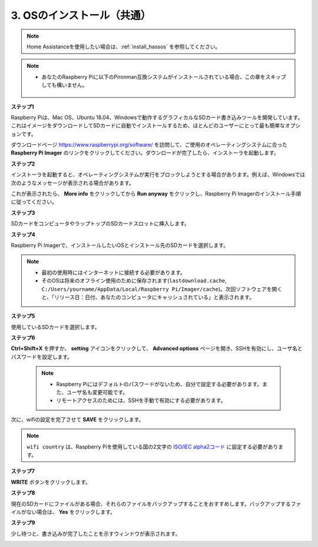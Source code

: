 .. _install_os:

3. OSのインストール（共通）
========================================

.. note::

    Home Assistanceを使用したい場合は、:ref:`install_hassos` を参照してください。

.. note::

    * あなたのRaspberry Piに以下のPironman互換システムがインストールされている場合、この章をスキップしても構いません。

        .. image:: img/compitable_system.png

**ステップ1**

Raspberry Piは、Mac OS、Ubuntu 18.04、Windowsで動作するグラフィカルなSDカード書き込みツールを開発しています。これはイメージをダウンロードしてSDカードに自動でインストールするため、ほとんどのユーザーにとって最も簡単なオプションです。

ダウンロードページ https://www.raspberrypi.org/software/ を訪問して、ご使用のオペレーティングシステムに合った **Raspberry Pi Imager** のリンクをクリックしてください。ダウンロードが完了したら、インストーラを起動します。

.. image:: img/image11.png
    :align: center

**ステップ2**

インストーラを起動すると、オペレーティングシステムが実行をブロックしようとする場合があります。例えば、Windowsでは次のようなメッセージが表示される場合があります。

これが表示されたら、 **More info** をクリックしてから **Run anyway** をクリックし、Raspberry Pi Imagerのインストール手順に従ってください。

.. image:: img/image12.png
    :align: center

**ステップ3**

SDカードをコンピュータやラップトップのSDカードスロットに挿入します。

**ステップ4**

Raspberry Pi Imagerで、インストールしたいOSとインストール先のSDカードを選択します。

.. image:: img/image13.png
    :align: center

.. note:: 

    * 最初の使用時にはインターネットに接続する必要があります。
    * そのOSは将来のオフライン使用のために保存されます(``lastdownload.cache``, ``C:/Users/yourname/AppData/Local/Raspberry Pi/Imager/cache``)。次回ソフトウェアを開くと、「リリース日：日付、あなたのコンピュータにキャッシュされている」と表示されます。

.. raspios_armhf-2020-05-28のイメージをダウンロードし、Raspberry Pi Imagerで選択します。

**ステップ5**

使用しているSDカードを選択します。

.. image:: img/image14.png
    :align: center

**ステップ6**

**Ctrl+Shift+X** を押すか、 **setting** アイコンをクリックして、 **Advanced options** ページを開き、SSHを有効にし、ユーザ名とパスワードを設定します。

    .. note::
        * Raspberry Piにはデフォルトのパスワードがないため、自分で設定する必要があります。また、ユーザ名も変更可能です。
        * リモートアクセスのためには、SSHを手動で有効にする必要があります。

.. image:: img/image15.png
    :align: center

次に、wifiの設定を完了させて **SAVE** をクリックします。

.. note::

    ``wifi country`` は、Raspberry Piを使用している国の2文字の `ISO/IEC alpha2コード <https://en.wikipedia.org/wiki/ISO_3166-1_alpha-2#Officially_assigned_code_elements>`_ に設定する必要があります。

.. image:: img/image16.png
    :align: center

**ステップ7**

**WRITE** ボタンをクリックします。

.. image:: img/image17.png
    :align: center

**ステップ8**

現在のSDカードにファイルがある場合、それらのファイルをバックアップすることをおすすめします。バックアップするファイルがない場合は、 **Yes** をクリックします。

.. image:: img/image18.png
    :align: center

**ステップ9**

少し待つと、書き込みが完了したことを示すウィンドウが表示されます。

.. image:: img/image19.png
    :align: center
